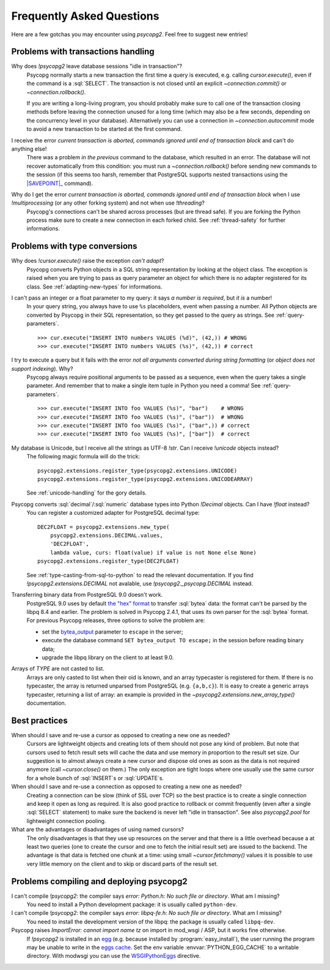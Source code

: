 Frequently Asked Questions
==========================

.. sectionauthor:: Daniele Varrazzo <daniele.varrazzo@gmail.com>

Here are a few gotchas you may encounter using `psycopg2`.  Feel free to
suggest new entries!


Problems with transactions handling
-----------------------------------

.. cssclass:: faq

Why does `!psycopg2` leave database sessions "idle in transaction"?
    Psycopg normally starts a new transaction the first time a query is
    executed, e.g. calling `cursor.execute()`, even if the command is a
    :sql:`SELECT`.  The transaction is not closed until an explicit
    `~connection.commit()` or `~connection.rollback()`.

    If you are writing a long-living program, you should probably make sure to
    call one of the transaction closing methods before leaving the connection
    unused for a long time (which may also be a few seconds, depending on the
    concurrency level in your database).  Alternatively you can use a
    connection in `~connection.autocommit` mode to avoid a new transaction to
    be started at the first command.

I receive the error *current transaction is aborted, commands ignored until end of transaction block* and can't do anything else!
    There was a problem *in the previous* command to the database, which
    resulted in an error.  The database will not recover automatically from
    this condition: you must run a `~connection.rollback()` before sending
    new commands to the session (if this seems too harsh, remember that
    PostgreSQL supports nested transactions using the |SAVEPOINT|_ command).

    .. |SAVEPOINT| replace:: :sql:`SAVEPOINT`
    .. _SAVEPOINT: http://www.postgresql.org/docs/current/static/sql-savepoint.html

Why do I get the error *current transaction is aborted, commands ignored until end of transaction block* when I use `!multiprocessing` (or any other forking system) and not when use `!threading`?
    Psycopg's connections can't be shared across processes (but are thread
    safe).  If you are forking the Python process make sure to create a new
    connection in each forked child. See :ref:`thread-safety` for further
    informations.


Problems with type conversions
------------------------------

.. cssclass:: faq

Why does `!cursor.execute()` raise the exception *can't adapt*?
    Psycopg converts Python objects in a SQL string representation by looking
    at the object class.  The exception is raised when you are trying to pass
    as query parameter an object for which there is no adapter registered for
    its class.  See :ref:`adapting-new-types` for informations.

I can't pass an integer or a float parameter to my query: it says *a number is required*, but *it is* a number!
    In your query string, you always have to use ``%s``  placeholders,
    event when passing a number.  All Python objects are converted by Psycopg
    in their SQL representation, so they get passed to the query as strings.
    See :ref:`query-parameters`. ::

        >>> cur.execute("INSERT INTO numbers VALUES (%d)", (42,)) # WRONG
        >>> cur.execute("INSERT INTO numbers VALUES (%s)", (42,)) # correct

I try to execute a query but it fails with the error *not all arguments converted during string formatting* (or *object does not support indexing*). Why?
    Psycopg always require positional arguments to be passed as a sequence, even
    when the query takes a single parameter.  And remember that to make a
    single item tuple in Python you need a comma!  See :ref:`query-parameters`.
    ::

        >>> cur.execute("INSERT INTO foo VALUES (%s)", "bar")    # WRONG
        >>> cur.execute("INSERT INTO foo VALUES (%s)", ("bar"))  # WRONG
        >>> cur.execute("INSERT INTO foo VALUES (%s)", ("bar",)) # correct
        >>> cur.execute("INSERT INTO foo VALUES (%s)", ["bar"])  # correct

My database is Unicode, but I receive all the strings as UTF-8 `!str`. Can I receive `!unicode` objects instead?
    The following magic formula will do the trick::

        psycopg2.extensions.register_type(psycopg2.extensions.UNICODE)
        psycopg2.extensions.register_type(psycopg2.extensions.UNICODEARRAY)

    See :ref:`unicode-handling` for the gory details.

Psycopg converts :sql:`decimal`\/\ :sql:`numeric` database types into Python `!Decimal` objects. Can I have `!float` instead?
    You can register a customized adapter for PostgreSQL decimal type::

        DEC2FLOAT = psycopg2.extensions.new_type(
            psycopg2.extensions.DECIMAL.values,
            'DEC2FLOAT',
            lambda value, curs: float(value) if value is not None else None)
        psycopg2.extensions.register_type(DEC2FLOAT)

    See :ref:`type-casting-from-sql-to-python` to read the relevant
    documentation. If you find `!psycopg2.extensions.DECIMAL` not avalable, use
    `!psycopg2._psycopg.DECIMAL` instead.

Transferring binary data from PostgreSQL 9.0 doesn't work.
    PostgreSQL 9.0 uses by default `the "hex" format`__ to transfer
    :sql:`bytea` data: the format can't be parsed by the libpq 8.4 and
    earlier. The problem is solved in Psycopg 2.4.1, that uses its own parser
    for the :sql:`bytea` format. For previous Psycopg releases, three options
    to solve the problem are:

    - set the bytea_output__ parameter to ``escape`` in the server;
    - execute the database command ``SET bytea_output TO escape;`` in the
      session before reading binary data;
    - upgrade the libpq library on the client to at least 9.0.

    .. __: http://www.postgresql.org/docs/current/static/datatype-binary.html
    .. __: http://www.postgresql.org/docs/current/static/runtime-config-client.html#GUC-BYTEA-OUTPUT

Arrays of *TYPE* are not casted to list.
    Arrays are only casted to list when their oid is known, and an array
    typecaster is registered for them. If there is no typecaster, the array is
    returned unparsed from PostgreSQL (e.g. ``{a,b,c}``). It is easy to create
    a generic arrays typecaster, returning a list of array: an example is
    provided in the `~psycopg2.extensions.new_array_type()` documentation.


Best practices
--------------

.. cssclass:: faq

When should I save and re-use a cursor as opposed to creating a new one as needed?
    Cursors are lightweight objects and creating lots of them should not pose
    any kind of problem. But note that cursors used to fetch result sets will
    cache the data and use memory in proportion to the result set size. Our
    suggestion is to almost always create a new cursor and dispose old ones as
    soon as the data is not required anymore (call `~cursor.close()` on
    them.) The only exception are tight loops where one usually use the same
    cursor for a whole bunch of :sql:`INSERT`\s or :sql:`UPDATE`\s.

When should I save and re-use a connection as opposed to creating a new one as needed?
    Creating a connection can be slow (think of SSL over TCP) so the best
    practice is to create a single connection and keep it open as long as
    required. It is also good practice to rollback or commit frequently (even
    after a single :sql:`SELECT` statement) to make sure the backend is never
    left "idle in transaction".  See also `psycopg2.pool` for lightweight
    connection pooling.

What are the advantages or disadvantages of using named cursors?
    The only disadvantages is that they use up resources on the server and
    that there is a little overhead because a at least two queries (one to
    create the cursor and one to fetch the initial result set) are issued to
    the backend. The advantage is that data is fetched one chunk at a time:
    using small `~cursor.fetchmany()` values it is possible to use very
    little memory on the client and to skip or discard parts of the result set.


Problems compiling and deploying psycopg2
-----------------------------------------

.. cssclass:: faq

I can't compile `!psycopg2`: the compiler says *error: Python.h: No such file or directory*. What am I missing?
    You need to install a Python development package: it is usually called
    ``python-dev``.

I can't compile `!psycopg2`: the compiler says *error: libpq-fe.h: No such file or directory*. What am I missing?
    You need to install the development version of the libpq: the package is
    usually called ``libpq-dev``.

Psycopg raises *ImportError: cannot import name tz* on import in mod_wsgi / ASP, but it works fine otherwise.
    If `!psycopg2` is installed in an egg_ (e.g. because installed by
    :program:`easy_install`), the user running the program may be unable to
    write in the `eggs cache`__. Set the env variable
    :envvar:`PYTHON_EGG_CACHE` to a writable directory. With modwsgi you can
    use the WSGIPythonEggs__ directive.

    .. _egg: http://peak.telecommunity.com/DevCenter/PythonEggs
    .. __: http://stackoverflow.com/questions/2192323/what-is-the-python-egg-cache-python-egg-cache
    .. __: http://code.google.com/p/modwsgi/wiki/ConfigurationDirectives#WSGIPythonEggs

